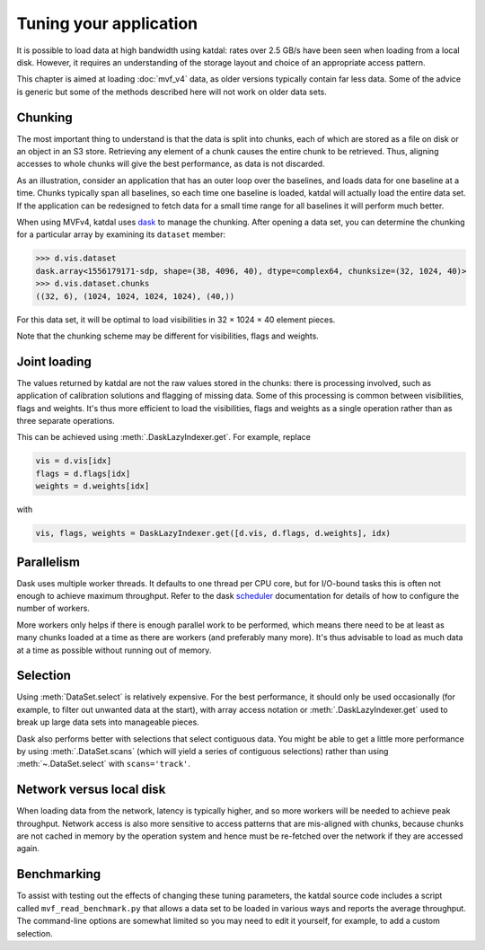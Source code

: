 Tuning your application
=======================
It is possible to load data at high bandwidth using katdal: rates over
2.5 GB/s have been seen when loading from a local disk. However, it
requires an understanding of the storage layout and choice of an
appropriate access pattern.

This chapter is aimed at loading :doc:`mvf_v4` data, as older versions
typically contain far less data. Some of the advice is generic but some
of the methods described here will not work on older data sets.

Chunking
--------
The most important thing to understand is that the data is split into
chunks, each of which are stored as a file on disk or an object in an S3
store. Retrieving any element of a chunk causes the entire chunk to be
retrieved. Thus, aligning accesses to whole chunks will give the best
performance, as data is not discarded.

As an illustration, consider an application that has an outer loop over
the baselines, and loads data for one baseline at a time. Chunks
typically span all baselines, so each time one baseline is loaded,
katdal will actually load the entire data set. If the application can
be redesigned to fetch data for a small time range for all baselines it
will perform much better.

When using MVFv4, katdal uses `dask`_ to manage the chunking. After
opening a data set, you can determine the chunking for a particular
array by examining its ``dataset`` member:

.. code:: python

   >>> d.vis.dataset
   dask.array<1556179171-sdp, shape=(38, 4096, 40), dtype=complex64, chunksize=(32, 1024, 40)>
   >>> d.vis.dataset.chunks
   ((32, 6), (1024, 1024, 1024, 1024), (40,))

.. _dask: https://docs.dask.org/

For this data set, it will be optimal to load visibilities in 32 × 1024
× 40 element pieces.

Note that the chunking scheme may be different for visibilities, flags
and weights.

Joint loading
-------------
The values returned by katdal are not the raw values stored in the
chunks: there is processing involved, such as application of calibration
solutions and flagging of missing data. Some of this processing is
common between visibilities, flags and weights. It's thus more efficient
to load the visibilities, flags and weights as a single operation rather
than as three separate operations.

This can be achieved using :meth:`.DaskLazyIndexer.get`. For example,
replace

.. code:: python

   vis = d.vis[idx]
   flags = d.flags[idx]
   weights = d.weights[idx]

with

.. code:: python

   vis, flags, weights = DaskLazyIndexer.get([d.vis, d.flags, d.weights], idx)

Parallelism
-----------
Dask uses multiple worker threads. It defaults to one thread per CPU
core, but for I/O-bound tasks this is often not enough to achieve
maximum throughput. Refer to the dask `scheduler`_ documentation for
details of how to configure the number of workers.

.. _scheduler: https://docs.dask.org/en/latest/scheduling.html

More workers only helps if there is enough parallel work to be
performed, which means there need to be at least as many chunks loaded
at a time as there are workers (and preferably many more). It's thus
advisable to load as much data at a time as possible without running out
of memory.

Selection
---------
Using :meth:`DataSet.select` is relatively expensive. For the best
performance, it should only be used occasionally (for example, to filter
out unwanted data at the start), with array access notation or
:meth:`.DaskLazyIndexer.get` used to break up large data sets into
manageable pieces.

Dask also performs better with selections that select contiguous data.
You might be able to get a little more performance by using
:meth:`.DataSet.scans` (which will yield a series of contiguous
selections) rather than using :meth:`~.DataSet.select` with
``scans='track'``.

Network versus local disk
-------------------------
When loading data from the network, latency is typically higher, and so
more workers will be needed to achieve peak throughput. Network access
is also more sensitive to access patterns that are mis-aligned with
chunks, because chunks are not cached in memory by the operation system
and hence must be re-fetched over the network if they are accessed
again.

Benchmarking
------------
To assist with testing out the effects of changing these tuning
parameters, the katdal source code includes a script called
``mvf_read_benchmark.py`` that allows a data set to be loaded in
various ways and reports the average throughput. The command-line
options are somewhat limited so you may need to edit it yourself, for
example, to add a custom selection.
